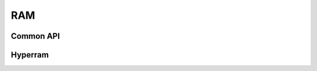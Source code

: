 RAM
---

Common API
..........

.. doxygengroup:: Ram
    :members:
    :private-members:
    :protected-members:

Hyperram
........

.. doxygengroup:: Hyperram
    :members:
    :private-members:
    :protected-members:
